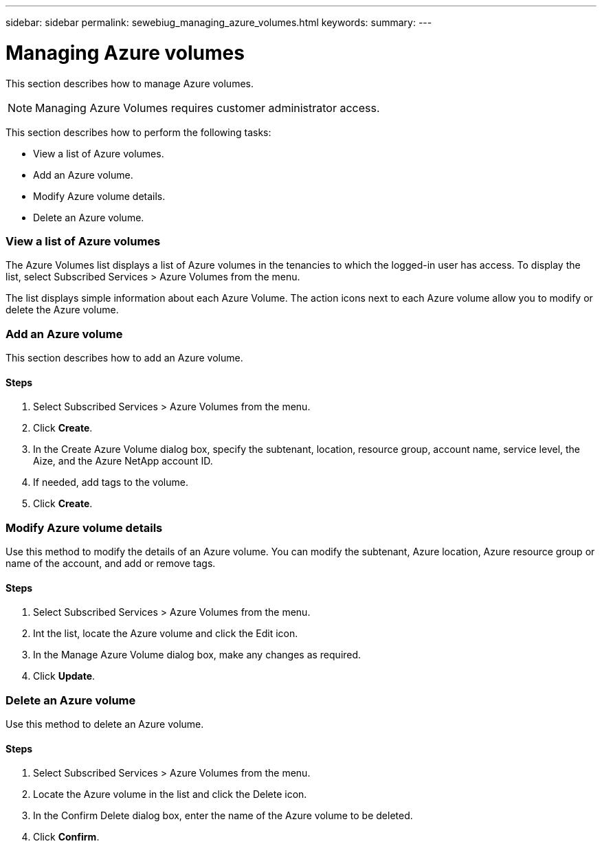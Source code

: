 ---
sidebar: sidebar
permalink: sewebiug_managing_azure_volumes.html
keywords:
summary:
---

= Managing Azure volumes
:hardbreaks:
:nofooter:
:icons: font
:linkattrs:
:imagesdir: ./media/

//
// This file was created with NDAC Version 2.0 (August 17, 2020)
//
// 2020-10-20 10:59:40.340665
//

[.lead]
This section describes how to manage Azure volumes.

[NOTE]
Managing Azure Volumes requires customer administrator access.

This section describes how to perform the following tasks:

* View a list of Azure volumes.
* Add an Azure volume.
* Modify Azure volume details.
* Delete an Azure volume.

=== View a list of Azure volumes

The Azure Volumes list displays a list of Azure volumes in the tenancies to which the logged-in user has access. To display the list, select Subscribed Services > Azure Volumes from the menu.

The list displays simple information about each Azure Volume. The action icons next to each Azure volume allow you to modify or delete the Azure volume.

=== Add an Azure volume

This section describes how to add an Azure volume.

==== Steps

. Select Subscribed Services > Azure Volumes from the menu.
. Click *Create*.
. In the Create Azure Volume dialog box, specify the subtenant, location, resource group, account name, service level, the Aize, and the Azure NetApp account ID.
. If needed, add tags to the volume.
. Click *Create*.

=== Modify Azure volume details

Use this method to modify the details of an Azure volume. You can modify the subtenant, Azure location, Azure resource group or name of the account, and add or remove tags.

==== Steps

. Select Subscribed Services > Azure Volumes from the menu.
. Int the list, locate the Azure volume and click the Edit icon.
. In the Manage Azure Volume dialog box, make any changes as required.
. Click *Update*.

=== Delete an Azure volume

Use this method to delete an Azure volume.

==== Steps

. Select Subscribed Services > Azure Volumes from the menu.
. Locate the Azure volume in the list and click the Delete icon.
. In the Confirm Delete dialog box, enter the name of the Azure volume to be deleted.
. Click *Confirm*.
